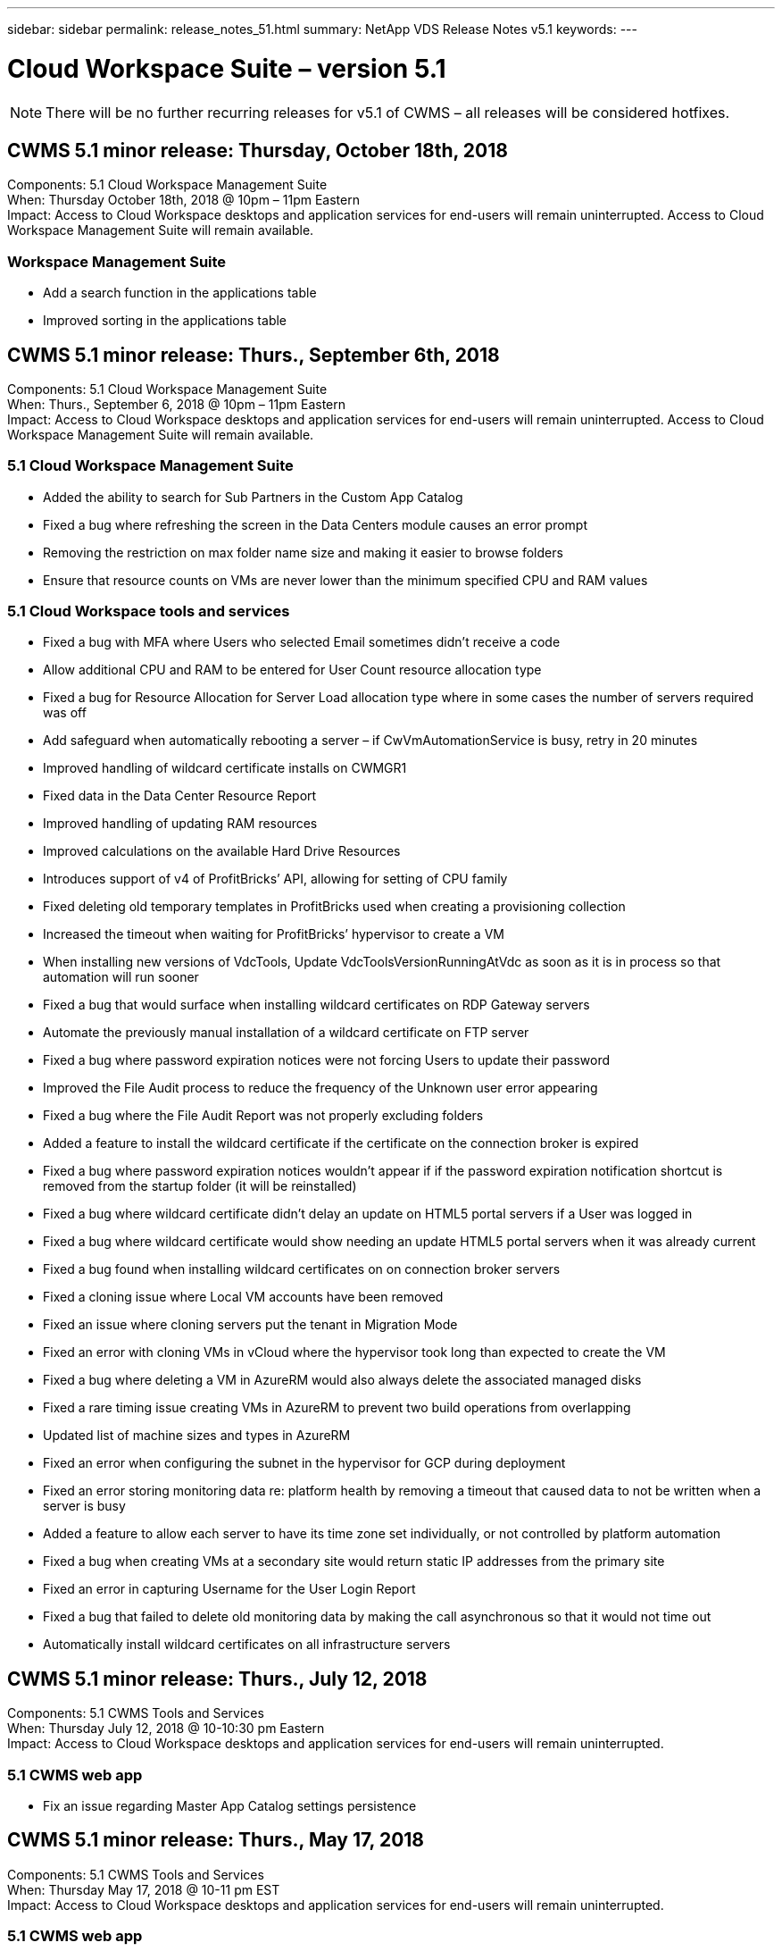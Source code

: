 ---
sidebar: sidebar
permalink: release_notes_51.html
summary: NetApp VDS Release Notes v5.1
keywords:
---

= Cloud Workspace Suite – version 5.1

:toc: macro
:hardbreaks:
:toclevels: 2
:nofooter:
:icons: font
:linkattrs:
:imagesdir: ./media/
:keywords:

[.lead]

NOTE: There will be no further recurring releases for v5.1 of CWMS – all releases will be considered hotfixes.

== CWMS 5.1 minor release:  Thursday, October 18th, 2018

Components:  5.1 Cloud Workspace Management Suite
When:  Thursday October 18th, 2018 @ 10pm – 11pm Eastern
Impact:  Access to Cloud Workspace desktops and application services for end-users will remain uninterrupted. Access to Cloud Workspace Management Suite will remain available.

=== Workspace Management Suite

* Add a search function in the applications table
* Improved sorting in the applications table

== CWMS 5.1 minor release:  Thurs., September 6th, 2018

Components:  5.1 Cloud Workspace Management Suite
When:  Thurs., September 6, 2018 @ 10pm – 11pm Eastern
Impact:  Access to Cloud Workspace desktops and application services for end-users will remain uninterrupted. Access to Cloud Workspace Management Suite will remain available.

=== 5.1 Cloud Workspace Management Suite

* Added the ability to search for Sub Partners in the Custom App Catalog
* Fixed a bug where refreshing the screen in the Data Centers module causes an error prompt
* Removing the restriction on max folder name size and making it easier to browse folders
* Ensure that resource counts on VMs are never lower than the minimum specified CPU and RAM values

=== 5.1 Cloud Workspace tools and services

* Fixed a bug with MFA where Users who selected Email sometimes didn’t receive a code
* Allow additional CPU and RAM to be entered for User Count resource allocation type
* Fixed a bug for Resource Allocation for Server Load allocation type where in some cases the number of servers required was off
* Add safeguard when automatically rebooting a server – if CwVmAutomationService is busy, retry in 20 minutes
* Improved handling of wildcard certificate installs on CWMGR1
* Fixed data in the Data Center Resource Report
* Improved handling of updating RAM resources
* Improved calculations on the available Hard Drive Resources
* Introduces support of v4 of ProfitBricks’ API, allowing for setting of CPU family
* Fixed deleting old temporary templates in ProfitBricks used when creating a provisioning collection
* Increased the timeout when waiting for ProfitBricks’ hypervisor to create a VM
* When installing new versions of VdcTools, Update VdcToolsVersionRunningAtVdc as soon as it is in process so that automation will run sooner
* Fixed a bug that would surface when installing wildcard certificates on RDP Gateway servers
* Automate the previously manual installation of a wildcard certificate on FTP server
* Fixed a bug where password expiration notices were not forcing Users to update their password
* Improved the File Audit process to reduce the frequency of the Unknown user error appearing
* Fixed a bug where the File Audit Report was not properly excluding folders
* Added a feature to install the wildcard certificate if the certificate on the connection broker is expired
* Fixed a bug where password expiration notices wouldn’t appear if if the password expiration notification shortcut is removed from the startup folder (it will be reinstalled)
* Fixed a bug where wildcard certificate didn’t delay an update on HTML5 portal servers if a User was logged in
* Fixed a bug where wildcard certificate would show needing an update HTML5 portal servers when it was already current
* Fixed a bug found when installing wildcard certificates on on connection broker servers
* Fixed a cloning issue where Local VM accounts have been removed
* Fixed an issue where cloning servers put the tenant in Migration Mode
* Fixed an error with cloning VMs in vCloud where the hypervisor took long than expected to create the VM
* Fixed a bug where deleting a VM in AzureRM would also always delete the associated managed disks
* Fixed a rare timing issue creating VMs in AzureRM to prevent two build operations from overlapping
* Updated list of machine sizes and types in AzureRM
* Fixed an error when configuring the subnet in the hypervisor for GCP during deployment
* Fixed an error storing monitoring data re: platform health by removing a timeout that caused data to not be written when a server is busy
* Added a feature to allow each server to have its time zone set individually, or not controlled by platform automation
* Fixed a bug when creating VMs at a secondary site would return static IP addresses from the primary site
* Fixed an error in capturing Username for the User Login Report
* Fixed a bug that failed to delete old monitoring data by making the call asynchronous so that it would not time out
* Automatically install wildcard certificates on all infrastructure servers

== CWMS 5.1 minor release:  Thurs., July 12, 2018

Components:  5.1 CWMS Tools and Services
When:  Thursday July 12, 2018 @ 10-10:30 pm Eastern
Impact:  Access to Cloud Workspace desktops and application services for end-users will remain uninterrupted.

=== 5.1 CWMS web app

* Fix an issue regarding Master App Catalog settings persistence

== CWMS 5.1 minor release:  Thurs., May 17, 2018

Components:  5.1 CWMS Tools and Services
When:  Thursday May 17, 2018 @ 10-11 pm EST
Impact:  Access to Cloud Workspace desktops and application services for end-users will remain uninterrupted.

=== 5.1 CWMS web app

* Fix an issue regarding summaries of Users for App Services groups
* Fix an issue with the Data Center wizard pre-populating Username and password
* Add Username validation for local VM Admins and Level 3 technicians in the Data Center wizard
* Improved session handling, including auto-logout of Users after a session timeout
* Fix an issue when deleting Admins if a primary Admin couldn’t be detected
* Change placeholder in Data Center -> Profile Server Changes from Enter Profile Name to Enter Profile and change Label from Profile Name to Server Name
* Fix enabling AD admin not working for non-Cloud Workspace Users
* Fix JavaScript error preventing adding new Users/Groups for a non-Cloud Workspace Customer
* Allow Master Partners to create Active Directory User Admins for Sub Partners
* Fix bug causing password resets of a Sub Partner’s Primary Admin to err out

== CWS 5.1 minor release:  Wed., Feb. 21, 2018

Components:  5.1 CW Tools and Services
When:  Wed., Feb. 21, 2018 @ 10-11 pm EST
Impact:  Access to Cloud Workspace desktops and application services for end-users will remain uninterrupted.

=== 5.1 CW web app

* Fix issue managing user folders via Admin Access role

=== 5.1 CW tools and services

* Ensure failed server is not automatically deleted when upgrading a “no services” client with a Workspace
* Handle W2016 GPO updates to prevent notification pop-up from being briefly visible to user(s) logged into their RDS sessions on W2016 VMs

=== 5.1 REST API

*  Add new attributes (modify CWS’ SPLA Report to consume new attributes) to better handle core licensing-based apps (specifically, SQL)

== CWS 5.1 minor release:  Wed., Feb. 7, 2018

Components:  5.1 CW Tools and Services
When:  Wed., Feb. 7, 2018 @ 10-11 pm EST
Impact:  Access to Cloud Workspace desktops and application services for end-users will remain uninterrupted.

=== 5.1 CW web app

* None

=== 5.1 CW tools and services

* Fix issue disabling App Locker on Windows 2016 (due to newly discovered internal Windows 2016 issue)
* Fix bug when IP incorrectly being reassigned based-on clone failure event

=== 5.1 REST API

* Fix saving Storage Type when modifying a server in a Provisioning Collection
* When creating a Provisioning Collection with two Terminal Server (TS) servers, only one TS server should be built to validate collection

== CWS 5.1 minor release:  Wed., Jan. 31, 2018

Components:  5.1 CW Tools and Services
When:  Wed., Jan. 31, 2018 @ 10-11 pm EST
Impact:  Access to Cloud Workspace desktops and application services for end-users will remain uninterrupted.

=== 5.1 CW web app

* Increase  number of rows per table on top-level CWS Modules from 10 to 20
* Fix User Support Only Admin being unable delve into a client

=== 5.1 CW tools and services

* Fix bug when template doesn’t have .Net Framework v4.5.2 incorrectly fails the server creation
* Fix issue when cloning VMs in Hyper-V

== CWS 5.1 minor release:  Wed., Jan. 10, 2018

Components:  5.1 CW Tools and Services
When:  Wed., Jan. 10, 2018 @ 10-11 pm EST
Impact:  Access to Cloud Workspace desktops and application services for end-users will remain uninterrupted.

=== 5.1 CW tools and services

CWS version 5.1 Tools and Services (including the CW Automation Service, VM Automation Service and the CWAgent service) will be updated to eliminate any authorization error that occurs for specific RemoteApp application delivery scenarios.  Specifically, the services will be modified to:

* Change automatic deployment of the SSL Wildcard Certificate for session servers to only deploy to Remote Desktop (RD) Connection Broker servers and Power User servers. Non-Broker session servers will utilize the default certificate generated by Remote Desktop Services (RDS).
* Change the external DNS Forward Lookup Zone on Active Directory at the SDDC to only create one DNS record for client shared session servers. That record will point to the client’s RDS Broker server (VM), which will in turn handle the load balancing between shared session servers. Power user servers will continue to have a separate DNS entries.

Note:  Only end client configurations that utilize multiple shared session servers were impacted by this issue, but new and modified client configurations will be deployed using this configuration.

== CWS 5.1 minor release:  Wed., Jan. 3, 2018

Components:  5.1 CW Web App
When:  Wed., Jan. 3, 2018 @ 10-10:30 pm EST
Impact:  Access to Cloud Workspace desktops and application services for end-users will remain uninterrupted.

=== 5.1 CW web app

* Fix sorting by company code in CWS’ Workspaces module
* Fix Cloud Workspace Users -> Force Password reset not reflecting changes (when navigating to another module and then back to the user)
* SDDC Self-Deploy Wizard:  Add confirmation alert modal when unchecking ThinPrint installation (Licensing section)

== CWS 5.1 minor release:  Tues., Dec. 5, 2017

Components:  5.1 CW Web App
When:  Tues., Dec. 5, 2017 @ 10-10:30 pm EST
Impact:  Access to Cloud Workspace desktops and application services for end-users will remain uninterrupted.

=== 5.1 CW web app

* Fix CWS Admin MFA error on Internet Explorer (IE) 11
* Fix CWS Groups -> Local Drive Access returning ‘not found’
* Data Center Self Deploy Wizard: add support for AzureRM (ARM) Azure Active Directory
* Applications Catalog:  ensure Subscription option always available/propagates
* CWS Scripted Events Module > Script Activity -> Add Application:  fix incorrect application icon path
* Improve efficiency of Admin Access request to prevent error when redirecting to CWS v5.0
* Fix various errors when updating AppService details and/or managing application licenses for an AppService
* CWS Workspace Module > Add Workspace Wizard -> fix AppServices incorrect format being sent to Global Control Plane
* CWS Workspace Module > Add Workspace Wizard -> New Client -> Step 3, fix Update Group to address JavaScript error to ensure update is processed

== CWS 5.1 minor release:  Sat., Nov. 11, 2017

Components:  5.1 CW Web App
When:  Sat., Nov. 11, 2017 @ 10-11pm EST
Impact:  Access to Cloud Workspace desktops and application services for end-users will remain uninterrupted.

=== 5.1 CW web app

* As of 10pm EST on Nov. 11, all CWS 5.1 partners must use https://iit.hostwindow.net. This URL is being retrofitted to support CWS 5.1 (as well as CWS 5.0). Partners are responsible for ensuring their CWS Admin and end-users with CWS Admin Access are aware of this change.

== CWS 5.1 minor release:  Mon., Oct. 30, 2017

Components:  5.1 CW Web App and 5.1 CW Tools & Services
When:  Mon., Oct. 30, 2017 @ 10-11pm EST
Impact:  Access to Cloud Workspace desktops and application services for end-users will remain uninterrupted

=== 5.1 CW web app

* CWS Admin MFA:  pressing Enter submit code for MFA and fix bug which prevents re-sending MFA code
* SDDC Self Deploy Wizard:  for GCP, have Administrator for Local VM name instead of just being disabled
* SDDC Self Deploy Wizard:  increase width of drop-down for time zones
* Scripted Events:  add Arguments field to script activity
* Scripted Events:  add %applicationname% as an runtime variable for scripted events scripts

=== 5.1 CW tools & services

* End-user email address:  fix issue with email addresses not being saved to DB for existing end-users
* End-user logon status:  fix issue getting UPN of end-user logged-in
* End-user logon status in AzureRM: support Azure Managed Disks
* Templates: fix workflow when templates not being deleted properly
* Resources:  fix issue converting old Resource Pools to new allocation types
* File Audit Report: fix bug that causes user to be unknown
* Windows 2016: fix to ensure GPO to remove PowerShell icons from end-user Workspaces is applied properly
* Change Resources/Resource Allocation Report: fix error being incorrectly displayed
* Data Center Resources Report:  if hypervisor not configured to return available Hard Drive Space or VM Quote, prevent report from showing error
* Infrastructure Server Monthly Reboots: address scenario when infrastructure servers not rebooting monthly as scheduled because they couldn’t communicate to the CWMGR1 server due to this server being busy rebooting

== 5.1 minor release:  Tues., Oct. 3, 2017

Components:  5.1 CW Web App and 5.1 CW Tools & Services
When:  Tues., Oct. 3, 2017 @ 10-11pm EST
Impact:  Access to Cloud Workspace desktops and application services for end-users will remain uninterrupted

=== 5.1 CW web app

* AppServices:  fix issue blocking add licenses functionality for AppService applications
* AppServices:  ensure “Add New Instance” functionality always available for AppService applications
* Resource Pool Terminology:  update terminology while always allowing applying resource pool configuration to servers even when there are no changes – “Update” changed to “Apply to Servers” and “Edit” has been changed to “Manage”
* Workload Schedule: ensure Edit modal always opens
* Workload Schedule: ensure arrows for selecting time always appear
* Scripted Events:  allow for more granular time selection
* CWS Report ‘Admin Access’:  fix issue causing IP column to have multiple IP addresses listed instead of just the client IP

=== 5.1 CW tools & services

* File Audit Service:  now disabled consistently
* Automation Service and new SSL Wildcard Certificate (RDP connections):  update order of commands to ensure updated RDP certificate on RDS Gateway is always refreshed (i.e. not cached)

== CWS® 5.1 initial release overview

Cloud Workspace Suite 5.1 is currently in Public Beta starting in Q3 2017.  This release includes an update of both the CWS APIs and the Admin Control interface.  The release is an update to CWS 5.0 (released Q4 2016) and is not “backward compatible” to version 4.x entities.

Once officially released in Q4 2017, there’s no upgrade fee or implementation cost to transition to CWS 5.1.   The upgrades will be completed by CloudJumper in coordination with each Partner and will not interrupt existing services.  CWS 5.1 continues to support all of the previous versions’ functionality, and extends new features that enhance both Administrator and End-User experience, and further improve the award winning automation and orchestration introduced with previous releases of Cloud Workspace Suite.

The CWS 5.1 upgrade is the fastest and easiest yet by extending and leveraging the updated architecture and REST API platform introduced in CWS 5.0.  CWS 5.1 continues CloudJumper’s commitment for a friendlier environment to allow external developers to extend their services and products based on Cloud Workspace.

NOTE:  CWS 4.x will reach official end-of-life on 12.31.2017. Partners who remain on the CWS 4.x platform will no longer receive direct support for 4.x deployments and no further 4.x updates or bug fixes will be provided.

=== 5.1 Highlights:

* Support for Windows 2016 Server
* Full Stack Support for Microsoft Azure Resource Manager
* Support for Office 365 Single Authentication
* MFA for CWS Portal Administrators
* Improved Provisioning Collection Management
* Administrator Defined Automation and Scripting
* Resource Sizing Management Schemes

==== Support for Windows 2016 Server

* Support Windows Server 2016 server versions for all supported platforms.
* Windows 2016 Server provides the “Windows 10” desktop experience for shared RDS session users and enables configuration options such as GPU assignment for graphics intensive applications*.

==== Full stack support for Microsoft Azure Resource Manager

* Microsoft requires migration from the traditional encryption key/delegated account user entitlement model to the Azure Resource Manager model.
* Microsoft Azure Resource Manager is a framework that enables users to work with the resources within a solution as a group.
* The required authentication attributes are collected once during software defined data center (SDDC) deployment and then reused for other Microsoft Azure activities without the need for re-entry or re-authentication.

==== Support for Office 365 single authentication

* Microsoft Office 365 utilizes an authentication model that requires end-users to enter credentials every time they use the office productivity suite on a new computer or device.
* CWS 5.1 Manages these credentials across the server farm so that end-users require authentication only on their first use of a new office 365 subscription.

==== Improved provisioning collection management

* Configuration and management of hypervisor templates for pre-defined workloads can be confusing, especially when working across multiple hypervisor platforms.
* CWS 5.1 introduces Automated hypervisor management functions that include the creation of server instances based on an existing template or Cloud Provider VM image; direct connection/login to the created server for installation of applications from CWS Web App; automatic template creation/Windows sysprep from the configured server instance, and validation of application paths and installs from within CWS to eliminate the need for accessing the hypervisor or cloud service dashboard directly.

==== MFA for CWS portal administrators

* CWS 5.1 includes a built-in multi-factor authentication (MFA) solution for CWS Administrators only
* Partners can implement their own MFA solution for end-users.  Popular options include Duo, Auth-Anvil & Azure MF.  CloudJumper will be releasing own built-in MFA for end-users in Q1 2018

==== Administrator defined automation

* CWS provides improved deployment/management automation for service providers with Administrator Defined Automation of tasks/script execution.
* With this enhancement, CWS 5.1 will significantly speed deployments, simplify management, and reduce overhead costs.
* CWS Administrator Defined Automation will allow for the installation or upgrading of applications based on events, allowing partners to trigger automated application installations/maintenance using this method.

==== Resource sizing management schemes

* CWS 5.1 resource functionality enhances ability to scale resources dynamically by adding three more resource schemas
* The existing Total Users schemas is now augmented by three more resource sizing schemes:  Fixed, Active User & Activity-based
* Example: Fixed method supports exact specification of the CPU and RAM.
* All resource sizing schemes continue to allow for immediate/force change or nightly automated resource check/modification.
